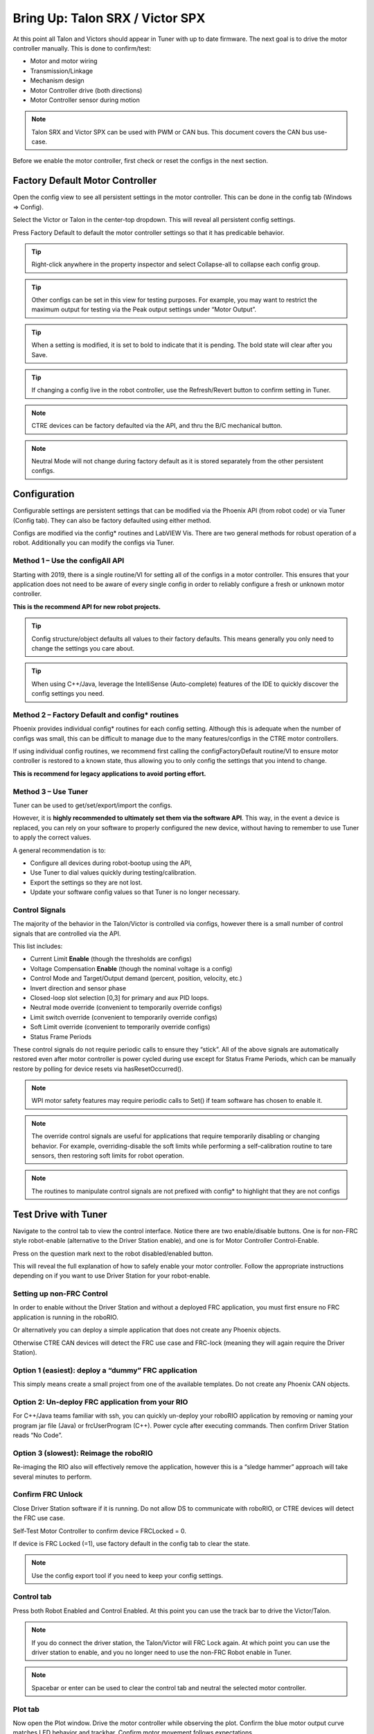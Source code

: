 .. _ch13_MC:

Bring Up: Talon SRX / Victor SPX
================================

At this point all Talon and Victors should appear in Tuner with up to date firmware.  The next goal is to drive the motor controller manually.  
This is done to confirm/test:

- Motor and motor wiring 
- Transmission/Linkage
- Mechanism design
- Motor Controller drive (both directions)
- Motor Controller sensor during motion

.. note:: Talon SRX and Victor SPX can be used with PWM or CAN bus. This document covers the CAN bus use-case.


Before we enable the motor controller, first check or reset the configs in the next section.


Factory Default Motor Controller
~~~~~~~~~~~~~~~~~~~~~~~~~~~~~~~~~~~~~~~~~~~~~~~~~~~~~~~~~~~~~~~~~~~~~~~~~~~~~~~~~~~~~~
Open the config view to see all persistent settings in the motor controller.
This can be done in the config tab (Windows => Config).

Select the Victor or Talon in the center-top dropdown.  This will reveal all persistent config settings.  

Press Factory Default to default the motor controller settings so that it has predicable behavior.  

.. image:: img/bring-16.png

.. tip:: Right-click anywhere in the property inspector and select Collapse-all to collapse each config group.

.. tip:: Other configs can be set in this view for testing purposes. For example, you may want to restrict the maximum output for testing via the Peak output settings under “Motor Output”.

.. tip:: When a setting is modified, it is set to bold to indicate that it is pending.  The bold state will clear after you Save.

.. tip:: If changing a config live in the robot controller, use the Refresh/Revert button to confirm setting in Tuner.

.. note:: CTRE devices can be factory defaulted via the API, and thru the B/C mechanical button.

.. note:: Neutral Mode will not change during factory default as it is stored separately from the other persistent configs.


Configuration
~~~~~~~~~~~~~~~~~~~~~~~~~~~~~~~~~~~~~~~~~~~~~~~~~~~~~~~~~~~~~~~~~~~~~~~~~~~~~~~~~~~~~~

Configurable settings are persistent settings that can be modified via the Phoenix API (from robot code) or via Tuner (Config tab).  They can also be factory defaulted using either method.

Configs are modified via the config* routines and LabVIEW Vis.  There are two general methods for robust operation of a robot.  Additionally you can modify the configs via Tuner.


Method 1 – Use the configAll API
------------------------------------------------------

Starting with 2019, there is a single routine/VI for setting all of the configs in a motor controller.
This ensures that your application does not need to be aware of every single config in order to reliably configure a fresh or unknown motor controller.  

**This is the recommend API for new robot projects.**

.. tip:: Config structure/object defaults all values to their factory defaults.  This means generally you only need to change the settings you care about.

.. tip:: When using C++/Java, leverage the IntelliSense (Auto-complete) features of the IDE to quickly discover the config settings you need.

Method 2 – Factory Default and config* routines
------------------------------------------------------
Phoenix provides individual config* routines for each config setting.
Although this is adequate when the number of configs was small, this can be difficult to manage due to the many features/configs in the CTRE motor controllers.

If using individual config routines, we recommend first calling the configFactoryDefault routine/VI to ensure motor controller is restored to a known state, thus allowing you to only config the settings that you intend to change.

**This is recommend for legacy applications to avoid porting effort.**

Method 3 – Use Tuner
------------------------------------------------------
Tuner can be used to get/set/export/import the configs.  

However, it is **highly recommended to ultimately set them via the software API**.  This way, in the event a device is replaced, you can rely on your software to properly configured the new device, without having to remember to use Tuner to apply the correct values.

A general recommendation is to:

- Configure all devices during robot-bootup using the API, 
- Use Tuner to dial values quickly during testing/calibration.  
- Export the settings so they are not lost.
- Update your software config values so that Tuner is no longer necessary.

Control Signals
------------------------------------------------------

The majority of the behavior in the Talon/Victor is controlled via configs, however there is a small number of control signals that are controlled via the API.  

This list includes:

- Current Limit **Enable** (though the thresholds are configs)
- Voltage Compensation **Enable** (though the nominal voltage is a config)
- Control Mode and Target/Output demand (percent, position, velocity, etc.)
- Invert direction and sensor phase
- Closed-loop slot selection [0,3] for primary and aux PID loops.
- Neutral mode override (convenient to temporarily override configs) 
- Limit switch override (convenient to temporarily override configs)
- Soft Limit override (convenient to temporarily override configs)
- Status Frame Periods

These control signals do not require periodic calls to ensure they “stick”.  All of the above signals are automatically restored even after motor controller is power cycled during use except for Status Frame Periods, which can be manually restore by polling for device resets via hasResetOccurred().

.. note:: WPI motor safety features may require periodic calls to Set() if team software has chosen to enable it.

.. note:: The override control signals are useful for applications that require temporarily disabling or changing behavior.  For example, overriding-disable the soft limits while performing a self-calibration routine to tare sensors, then restoring soft limits for robot operation.

.. note:: The routines to manipulate control signals are not prefixed with config* to highlight that they are not configs



Test Drive with Tuner
~~~~~~~~~~~~~~~~~~~~~~~~~~~~~~~~~~~~~~~~~~~~~~~~~~~~~~~~~~~~~~~~~~~~~~~~~~~~~~~~~~~~~~

Navigate to the control tab to view the control interface.  Notice there are two enable/disable buttons.  One is for non-FRC style robot-enable (alternative to the Driver Station enable), and one is for Motor Controller Control-Enable.

Press on the question mark next to the robot disabled/enabled button.

.. image:: img/bring-17.png

This will reveal the full explanation of how to safely enable your motor controller.
Follow the appropriate instructions depending on if you want to use Driver Station for your robot-enable.

.. image:: img/bring-18.png

Setting up non-FRC Control
------------------------------------------------------
In order to enable without the Driver Station and without a deployed FRC application, you must first ensure no FRC application is running in the roboRIO.  

Or alternatively you can deploy a simple application that does not create any Phoenix objects. 

Otherwise CTRE CAN devices will detect the FRC use case and FRC-lock (meaning they will again require the Driver Station).


Option 1 (easiest):  deploy a “dummy” FRC application 
------------------------------------------------------
This simply means create a small project from one of the available templates.
Do not create any Phoenix CAN objects.




Option 2: Un-deploy FRC application from your RIO
------------------------------------------------------
For C++/Java teams familiar with ssh, you can quickly un-deploy your roboRIO application by removing or naming your program jar file (Java) or frcUserProgram (C++). Power cycle after executing commands.  Then confirm Driver Station reads “No Code”.

.. image:: img/bring-19.png

Option 3 (slowest): Reimage the roboRIO
------------------------------------------------------
Re-imaging the RIO also will effectively remove the application, however this is a “sledge hammer” approach will take several minutes to perform.


Confirm FRC Unlock 
------------------------------------------------------
Close Driver Station software if it is running.  Do not allow DS to communicate with roboRIO, or CTRE devices will detect the FRC use case.

Self-Test Motor Controller to confirm device FRCLocked = 0.

If device is FRC Locked (=1), use factory default in the config tab to clear the state.

.. note:: Use the config export tool if you need to keep your config settings.
 
.. image:: img/bring-20.png

 
Control tab
------------------------------------------------------

Press both Robot Enabled and Control Enabled.  
At this point you can use the track bar to drive the Victor/Talon.

.. note:: If you do connect the driver station, the Talon/Victor will FRC Lock again.  At which point you can use the driver station to enable, and you no longer need to use the non-FRC Robot enable in Tuner.

.. note:: Spacebar or enter can be used to clear the control tab and neutral the selected motor controller.

.. image:: img/bring-21.png

Plot tab
------------------------------------------------------

Now open the Plot window.  Drive the motor controller while observing the plot.  
Confirm the blue motor output curve matches LED behavior and trackbar.
Confirm motor movement follows expectations.

.. note:: Press the Plot enable button to effectively pause the plot for review

.. note:: Use the Zoom buttons to select whether the mouse adjust the Y or X axis.

.. note:: If using a Victor SPX, current-draw will always read zero (SPX does not have current-measurement features).

.. image:: img/bring-22.png

.. tip:: Plot can be used anytime, regardless of what is commanding the motor controller (FRC or non-FRC).

Test Drive with Robot Controller
~~~~~~~~~~~~~~~~~~~~~~~~~~~~~~~~~~~~~~~~~~~~~~~~~~~~~~~~~~~~~~~~~~~~~~~~~~~~~~~~~~~~~~

Next we will create control software in the roboRIO.  Currently this is necessary for more advanced control.  This is also required for controlling your robot during competition.

.. tip:: The latest version of Tuner allows for testing most closed-loop control modes without writing software.

Java: Sample driving code
------------------------------------------------------
Below is a simple example that reads the Joystick and drives the Talon

.. code-block:: java

  package frc.robot;
  
  import com.ctre.phoenix.motorcontrol.ControlMode;
  import com.ctre.phoenix.motorcontrol.can.TalonSRX;
  
  import edu.wpi.first.wpilibj.Joystick;
  import edu.wpi.first.wpilibj.TimedRobot;
  
  public class Robot extends TimedRobot {
    TalonSRX _talon0 = new TalonSRX(0); // Change '0' to match device ID in Tuner.  Use VictorSPX for Victor SPXs
    Joystick _joystick = new Joystick(0);
  
    @Override
    public void teleopPeriodic() {
      double stick = _joystick.getRawAxis(1);
      _talon0.set(ControlMode.PercentOutput, stick);
    }
  }

.. tip:: Image below can be dragged/dropped into LabVIEW editor.

.. image:: img/mc-lv-1.png

Deploy the project, and confirm success.  

.. note:: WPI's terminal output may read “Build” successful despite the project was deployed.

.. image:: img/bring-23.png

.. note:: Before you enable the DS, spin the Joystick axis so it reaches the X and Y extremities are reached.  USB Gamepads calibrate on-the-fly so if the Gamepad was just inserted into the DS, it likely has not auto detected the max mechanical range of the sticks.

.. note:: Make sure joystick is detected by the DS before enabling.

.. note:: getRawAxis may not return a positive value on forward-stick.  Confirm this by watching Talon/Victor LED.  Green suggests a positive output. 

Enable the Driver Station and confirm: 

• motor drive in both directions using gamepad stick.
• motor controller LEDs show green for forward and red for reverse

Disable Driver Station after finished testing.

.. note:: If the LED is solid orange than use Tuner to determine the cause.  Self-Test will report the current state of the motor controller (do this while troubleshooting).  Confirm firmware is up to date.






Open-Loop Features
~~~~~~~~~~~~~~~~~~~~~~~~~~~~~~~~~~~~~~~~~~~~~~~~~~~~~~~~~~~~~~~~~~~~~~~~~~~~~~~~~~~~~~


After some rudimentary testing, you will likely need to configure several open-loop features of the Talon SRX and Victor SPX.  

.. note:: We recommend configuring Inverts and Followers first.


Inverts
------------------------------------------------------
To determine the desired invert of our motor controller, we will add two more lines of call.
SetInverted is added to decide if motor should spin clockwise or counter clockwise when told to move positive/forward (green LEDs). 

We also multiply the joystick so that forward is positive (intuitive).  This can be verified by watching the console print in the Driver Station.

.. code-block:: java

  package frc.robot;
  import com.ctre.phoenix.motorcontrol.*;
  import com.ctre.phoenix.motorcontrol.can.*;
  
  import edu.wpi.first.wpilibj.Joystick;
  import edu.wpi.first.wpilibj.TimedRobot;
  
  public class Robot extends TimedRobot {
    TalonSRX _talon0 = new TalonSRX(0);
    Joystick _joystick = new Joystick(0);
  
    @Override
    public void teleopInit() {
      _talon0.setInverted(false); // pick CW versus CCW when motor controller is positive/green
    }
  
    @Override
    public void teleopPeriodic() {
      double stick = _joystick.getRawAxis(1) * -1; // make forward stick positive
      System.out.println("stick:" + stick);
  
      _talon0.set(ControlMode.PercentOutput, stick);
    }
  }

.. tip:: Image below can be dragged/dropped into LabVIEW editor.

.. image:: img/lv-invert-1.png

Follower
------------------------------------------------------
If a mechanism requires multiple motors, than there are likely multiple motor controllers.   The Follower feature of the Talon SRX and Victor SPX is a convenient method to keep two or more motor controller outputs consistent.  If you have a sensor for closed-looping, connect that to the “master” Talon SRX (unless it is a remote sensor such as CANifier/Pigeon).

Below we’ve added a new Victor to follow Talon 0.  

Generally, a follower is intended to match the direction of the master, or drive in the opposite direction depending on mechanical orientation.  In previous seasons teams would have to update the bool true/false of the follower to match or oppose the master manually.

Starting in 2019, C++/Java users can set the setInverted(InvertType) to instruct the motor controller to either match or oppose the direction of the master instead.


.. code-block:: java

  package frc.robot;
  
  import com.ctre.phoenix.motorcontrol.*;
  import com.ctre.phoenix.motorcontrol.can.*;
  
  import edu.wpi.first.wpilibj.Joystick;
  import edu.wpi.first.wpilibj.TimedRobot;
  
  public class Robot extends TimedRobot {
    TalonSRX _talon0 = new TalonSRX(0);
    VictorSPX _victor0 = new VictorSPX(0);
    Joystick _joystick = new Joystick(0);
  
    @Override
    public void teleopInit() {
      _victor0.follow(_talon0);
  
      _talon0.setInverted(false); // pick CW versus CCW when motor controller is positive/green
      _victor0.setInverted(InvertType.FollowMaster); // match whatever talon0 is
      //_victor0.setInverted(InvertType.OpposeMaster); // opposite whatever talon0 is
    }
  
    @Override
    public void teleopPeriodic() {
      double stick = _joystick.getRawAxis(1) * -1; // make forward stick positive
      System.out.println("stick:" + stick);
  
      _talon0.set(ControlMode.PercentOutput, stick);
    }
  }

.. tip:: Image below can be dragged/dropped into LabVIEW editor.

.. image:: img/lv-follow-1.png

.. note:: LabVIEW does not support using InvertType to follow master or oppose master

Enable the Driver Station and slowly drive both MCs from neutral.  Confirm both LEDs are blinking the same color.

Disable Driver Station when complete.

To confirm motor controllers are truly driving in the same direction, disconnect the master motor controller from its motor.

Enable the Driver Station and confirm follower motor direction matches previously measured master motor direction.

Disable Driver Station when complete.

Open Tuner and select the master motor controller.

Open plot tab and enable plotter while driving motor controller

Confirm current plot is appropriate. If motors are free-spinning, then current should be near 0 if motor output is constant.  When testing drive train, the robot should be rested on a crate/tote to ensure all wheels spin freely.

Select follower motor in Tuner, and confirm current via plot.
  
.. note:: Follower mode can be canceled by simple calling set()

.. note:: Calling follow() in the periodic loop is not required, but also does not affect anything in a negative way.




Neutral Mode
------------------------------------------------------
You may note that when the motor output transitions to neutral, the motors free spin (coast) in the last direction they were driven.  If the Talon/Victor is set to “coast” neutral mode, then this is expected.  The neutral mode can also be set to “brake” to electrically common the motor leads during neutral, causing a deceleration that combats the spinning motor motion.

.. note:: SetNeutralMode() can be used change the neutral mode on the fly.

.. code-block:: java

  TalonSRX talon = new TalonSRX(0);
  talon.setNeutralMode(NeutralMode.Brake);

.. tip:: Image below can be dragged/dropped into LabVIEW editor.

.. image:: img/lv-neutralmode-1.png

Follower motor controllers have separate neutral modes than their masters, so you must choose both.  Additionally, you may want to mix your neutral modes to achieve a partial electric brake when using multiple motors.

Ramping
------------------------------------------------------
The Talon SRX can be set to honor a ramp rate to prevent instantaneous changes in throttle.
This ramp rate is in effect regardless of which mode is selected (throttle, slave, or closed-loop). 

Ramp can be set in time from neutral to full using configOpenLoopRampRate().

.. note:: configClosedLoopRampRate() can be used to select the ramp during closed-loop (sensor) operations.

.. note:: The slowest ramp possible is ten seconds (from neutral to full), though this is quite excessive.  

.. code-block:: java

  TalonSRX talon = new TalonSRX(0);
  talon.configOpenloopRamp(0.5); // 0.5 seconds from neutral to full output (during open-loop control)
  talon.configClosedloopRamp(0); // 0 disables ramping (during closed-loop control)

.. tip:: Images below can be dragged/dropped into LabVIEW editor.

.. image:: img/lv-openloopramp-1.png

.. image:: img/lv-closedloopramp-1.png

Peak/Nominal Outputs
Often a mechanism may not require full motor output.  The application can cap the output via the peak forward and reverse config setting (through Tuner or API).

Additionally, the nominal outputs can be selected to ensure that any non-zero requested motor output gets promoted to a minimum output.  For example, if the nominal forward is set to +0.10 (+10%), then any motor request within (0%, +10%) will be promoted to +10% assuming request is beyond the neutral dead band.  This is useful for mechanisms that require a minimum output for movement, and can be used as a simpler alternative to the kI (integral) component of closed-looping in some circumstances.


Voltage Compensation
------------------------------------------------------

Talon SRX and Victor SPX can be configured to adjust their outputs in response to the battery voltage measurement (in all control modes).  Use the voltage compensation saturation config to determine what voltage represents 100% output.  

Then enable the voltage compensation using enableVoltageCompensation().

Advanced users can adjust the Voltage Measurement Filter to make the compensation more or less responsive by increasing or decreasing the filter.  This is available via API and via Tuner

.. code-block:: java

  TalonSRX talon = new TalonSRX(0);
  talon.configVoltageCompSaturation(11); // "full output" will now scale to 11 Volts for all control modes when enabled.
  talon.enableVoltageCompensation(true); // turn on/off feature

.. tip:: Image below can be dragged/dropped into LabVIEW editor.

.. image:: img/lv-voltagecomp-1.png


Current Limit
------------------------------------------------------
Talon SRX supports current limiting in all control modes.  

The limiting is characterized by three configs:

- Peak Current (Amperes), threshold that must be exceeded before limiting occurs.
- Peak Time (milliseconds), thresholds that must be exceed before limiting occurs
- Continuous Current (Amperes), maximum allowable current after limiting occurs.

.. code-block:: java

  TalonSRX talon = new TalonSRX(0);
  talon.configPeakCurrentLimit(30); // don't activate current limit until current exceeds 30 A ...
  talon.configPeakCurrentDuration(100); // ... for at least 100 ms
  talon.configContinuousCurrentLimit(20); // once current-limiting is actived, hold at 20A
  talon.enableCurrentLimit(true);

.. tip:: Image below can be dragged/dropped into LabVIEW editor.

.. image:: img/lv-currentlimit-1.png

If enabled, Talon SRX will monitor the supply-current looking for a conditions where current has exceeded the Peak Current for at least Peak Time.  
If detected, output is reduced until current measurement is at or under Continuous Current.

.. note:: If Peak current limit is set less than continuous limit, peak current limit will be set equal to continous current limit.

Once limiting is active, current limiting will deactivate if motor controller can apply the requested motor output and still measure current-draw under the Continuous Current Limit.

.. image:: img/current-limit-1.png

After setting the three configurations, current limiting must be enabled via enableCurrentLimit() or LabVIEW VI.

.. note:: Use Self-Test to confirm if Current Limiting is occurring

.. note:: If peak limit is less than continuous limit, peak is set equal to continuous

.. note:: If you only want continuous limiting, you should set peak limit to 0



Reading status signals
~~~~~~~~~~~~~~~~~~~~~~~~~~~~~~~~~~~~~~~~~~~~~~~~~~~~~~~~~~~~~~~~~~~~~~~~~~~~~~~~~~~~~~

The Talon SRX transmits most of its status signals periodically, i.e. in an unsolicited fashion.  This improves bus efficiency by removing the need for “request” frames, and guarantees the signals necessary for the wide range of use cases Talon supports, are available.

These signals are available in API regardless of what control mode the Talon SRX is in.
Additionally the signals can be polled using Phoenix Tuner using the self-test button.

Included in the list of signals are:

- Quadrature Encoder Position, Velocity, Index Rise Count, Pin States (A, B, Index)
- Analog-In Position, Analog-In Velocity, 10bit ADC Value,
- Battery Voltage, Current, Temperature
- Fault states, sticky fault states,
- Limit switch pin states
- Applied Throttle (duty cycle) regardless of control mode.
- Applied Control mode: Voltage % (duty-cycle), Position/Velocity closed-loop, or slave follower.
- Brake State (coast vs brake)
- Closed-Loop Error, the difference between closed-loop set point and actual position/velocity.
- Sensor Position and Velocity, the signed output of the selected Feedback device (robot must select a Feedback device, or rely on default setting of Quadrature Encoder). 


Limit Switches
~~~~~~~~~~~~~~~~~~~~~~~~~~~~~~~~~~~~~~~~~~~~~~~~~~~~~~~~~~~~~~~~~~~~~~~~~~~~~~~~~~~~~~
Talon SRX and Victor SPX have limit features that will auto-neutral the motor output if a limit switch activates.
**Talon SRX** in particular can automatically do this **when limit switchs are connected via the Gadgeteer feedback port**.

An “out of the box” Talon will **default with the limit switch setting of “Normally Open”** for both forward and reverse.  This means that motor drive is allowed when a limit switch input is not closed (i.e. not connected to ground).  When a limit switch input is closed (is connected to ground) the Talon SRX will disable motor drive and individually blink both LEDs red in the direction of the fault (red blink pattern will move towards the M+/white wire for positive limit fault, and towards M-/green wire for negative limit fault).

Since an “out of the box” Talon will likely not be connected to limit switches (at least not initially) and because limit switch inputs are internally pulled high (i.e. the switch is open), the limit switch feature is default to “normally open”.  This ensures an “out of the box” Talon will drive even if no limit switches are connected.

For more information on Limit Switch wiring/setup, see the Talon SRX User’s Guide.

.. image:: img/bring-24.png

Limit switch features can be disabled or changed to “Normally Closed” in Tuner and in API.

.. note:: When the source is set to Gadgeteer, the "Device ID" field is ignored.  This config is used for **remote limit switches** (see next section).

Confirm the limit switches are functional by applying a **weak positive motor output** while tripping the forward limit switch.

.. note:: The motor does not have to be physically connected to the motor-controller if tester can artifically assert physical limit switch.

.. code-block:: java

	/* Configured forward and reverse limit switch of Talon to be from a feedback connector and be normally open */
	Hardware.leftTalonMaster.configForwardLimitSwitchSource(LimitSwitchSource.FeedbackConnector, LimitSwitchNormal.NormallyOpen, 0);
	Hardware.leftTalonMaster.configReverseLimitSwitchSource(LimitSwitchSource.FeedbackConnector, LimitSwitchNormal.NormallyOpen, 0);

Limit Switch Override Enable
----------------------------------------------------------------
The enable state of the limit switches can be overridden in software. This can be called at any time to enable or disable both limit switches.

Generally you should call this instead of a config if you want to dynamically change whether you are using the limit switch or not inside a loop. This value is not persistent across power cycles.

.. code-block:: java

	/* Limit switches are forced disabled on Talon and forced enabled on Victor */
	Hardware.leftTalonMaster.overrideLimitSwitchesEnable(false);
	Hardware.rightVictorMaster.overrideLimitSwitchesEnable(true);;
	
Limit Switch As Digital Inputs
----------------------------------------------------------------
Limit switches can also be treated as digital inputs. This is done in Java/C++ by using the isFwdLimitSwitchClosed & isRevLimitSwitchClosed method.

.. code-block:: java

	_talon.getSensorCollection().isFwdLimitSwitchClosed();
	_talon.getSensorCollection().isRevLimitSwitchClosed();
	
.. note:: The sensor being closed returns true in all cases, and the sensor being open returns false in all cases, regardless of normally open/normally closed setting. This ensures there is no ambiguity in the function name.

Remote Limit Switches
----------------------------------------------------------------
A Talon SRX or Victor SPX can use a remote sensor as the limit switch (such as another Talon SRX or CANifier).

**Change the Limit Forward/Reverse Source** to **Remote Talon or Remote CANifier**.  Then config the Limit Forward/Reverse Device ID for the remote Talon or CANifier.

.. code-block:: java

	/* Configured forward and reverse limit switch of a Victor to be from a Remote Talon SRX with the ID of 3 and normally closed */
	Hardware.rightVictorMaster.configForwardLimitSwitchSource(RemoteLimitSwitchSource.RemoteTalonSRX, LimitSwitchNormal.NormallyClosed, 3, 0);
	Hardware.rightVictorMaster.configReverseLimitSwitchSource(RemoteLimitSwitchSource.RemoteTalonSRX, LimitSwitchNormal.NormallyClosed, 3, 0);

Use self-test on the motor-driving motor controller to confirm limit switches are interpreted correctly.  If they are not correct, then self-test the remote device to determine the issue.

Soft Limits
~~~~~~~~~~~~~~~~~~~~~~~~~~~~~~~~~~~~~~~~~~~~~~~~~~~~~~~~~~~~~~~~~~~~~~~~~~~~~~~~~~~~~~
Soft limits can be used to disable motor drive when the “Sensor Position” is outside of a specified range.  Forward throttle will be disabled if the “Sensor Position” is greater than the Forward Soft Limit.  Reverse throttle will be disabled if the “Sensor Position” is less than the Reverse Soft Limit.  The respective Soft Limit Enable must be enabled for this feature to take effect.

.. code-block:: java

	/* Talon configured to have soft limits 10000 native units in either direction and enabled */
	rightMaster.configForwardSoftLimitThreshold(10000, 0);
	rightMaster.configReverseSoftLimitThreshold(-10000, 0);
	rightMaster.configForwardSoftLimitEnable(true, 0);
	rightMaster.configReverseSoftLimitEnable(true, 0);
	
The settings can be set and confirmed in Phoenix Tuner






